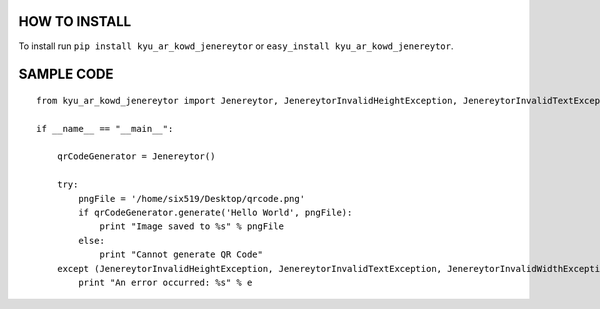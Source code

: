 HOW TO INSTALL
--------------
To install run ``pip install kyu_ar_kowd_jenereytor`` or ``easy_install kyu_ar_kowd_jenereytor``.


SAMPLE CODE
------------
::

	from kyu_ar_kowd_jenereytor import Jenereytor, JenereytorInvalidHeightException, JenereytorInvalidTextException, JenereytorInvalidWidthException

	if __name__ == "__main__":
	    
	    qrCodeGenerator = Jenereytor()
	    
	    try:
		pngFile = '/home/six519/Desktop/qrcode.png'
		if qrCodeGenerator.generate('Hello World', pngFile):
		    print "Image saved to %s" % pngFile
		else:
		    print "Cannot generate QR Code"
	    except (JenereytorInvalidHeightException, JenereytorInvalidTextException, JenereytorInvalidWidthException) as e :
		print "An error occurred: %s" % e
